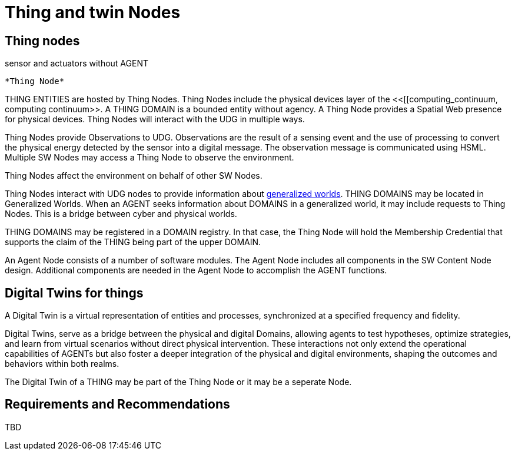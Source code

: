 ﻿= Thing and twin Nodes

== Thing nodes

sensor and actuators without AGENT

 *Thing Node*


THING ENTITIES are hosted by Thing Nodes.  Thing Nodes include the physical devices layer of the <<[[computing_continuum, computing continuum>>.   A THING DOMAIN is a bounded entity without agency.  A Thing Node provides a Spatial Web presence for physical devices.  Thing Nodes will interact with the UDG in multiple ways.  

Thing Nodes provide Observations to UDG.  Observations are the result of a sensing event and the use of processing to convert the physical energy detected by the sensor into a digital message.  The observation message is communicated using HSML.  Multiple SW Nodes may access a Thing Node to observe the environment.

Thing Nodes affect the environment on behalf of other SW Nodes.  

Thing Nodes interact with UDG nodes to provide information about <<generalized-worlds, generalized worlds>>.  THING DOMAINS may be located in Generalized Worlds. When an AGENT seeks information about DOMAINS in a generalized world, it may include requests to Thing Nodes.  This is a bridge between cyber and physical worlds.

THING DOMAINS may be registered in a DOMAIN registry.  In that case, the Thing Node will hold the Membership Credential that supports the claim of the THING being part of the upper DOMAIN.

An Agent Node consists of a number of software modules.   The Agent Node includes all components in the SW Content Node design.  Additional components are needed in the Agent Node to accomplish the AGENT functions.

== Digital Twins for things

A Digital Twin is a virtual representation of entities and processes, synchronized at a specified frequency and fidelity.

Digital Twins, serve as a bridge between the physical and digital Domains, allowing agents to test hypotheses, optimize strategies, and learn from virtual scenarios without direct physical intervention. These interactions not only extend the operational capabilities of AGENTs but also foster a deeper integration of the physical and digital environments, shaping the outcomes and behaviors within both realms.

The Digital Twin of a THING may be part of the Thing Node or it may be a seperate Node.


== Requirements and Recommendations

TBD